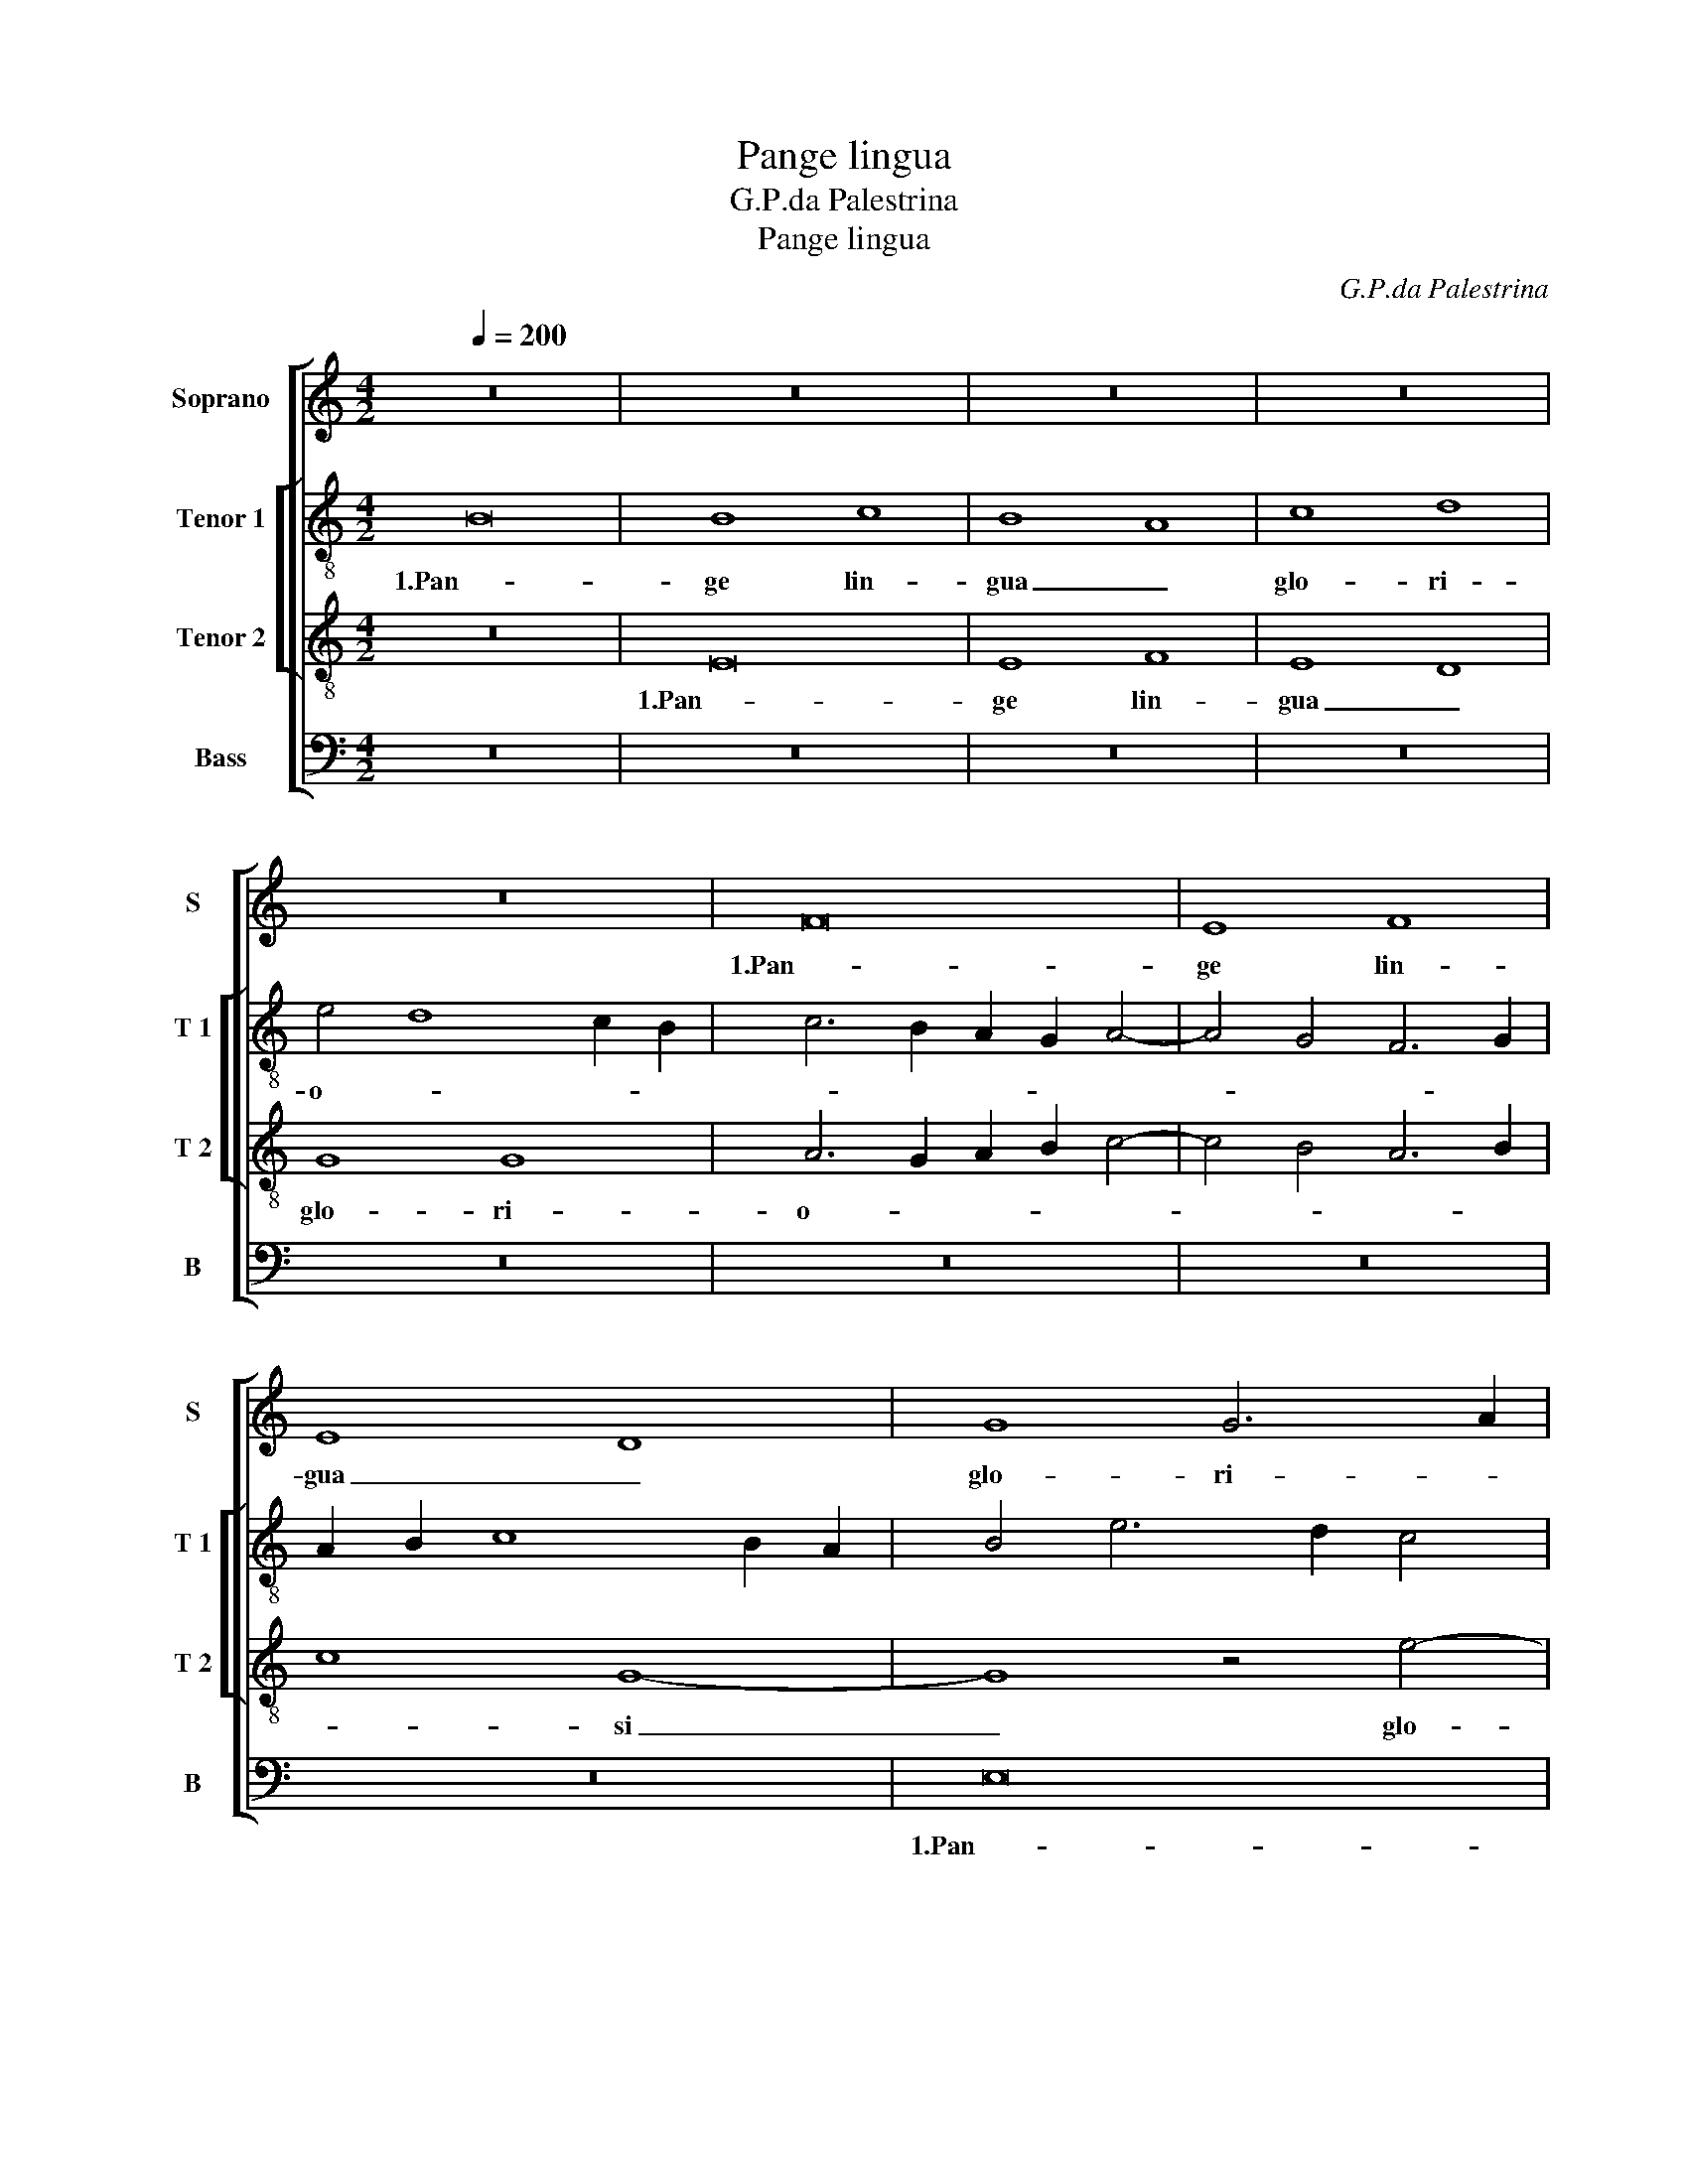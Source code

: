 X:1
T:Pange lingua
T:G.P.da Palestrina
T:Pange lingua
C:G.P.da Palestrina
%%score [ 1 [ 2 3 ] 4 ]
L:1/8
Q:1/4=200
M:4/2
K:C
V:1 treble nm="Soprano" snm="S"
V:2 treble-8 nm="Tenor 1" snm="T 1"
V:3 treble-8 nm="Tenor 2" snm="T 2"
V:4 bass nm="Bass" snm="B"
V:1
 z16 | z16 | z16 | z16 | z16 | F16 | E8 F8 | E8 D8 | G8 G6 A2 | B4 c4 A8 | G6 A2 B2 c2 d4- | %11
w: |||||1.Pan-|ge lin-|gua _|glo- ri- *|* * o-||
 d4 c8 B4 | c16 | z16 | c8 d8 | c4 c8 B4 | A8 c8 | B4 A8 G2 F2 | E2 F2 G8 ^F4 | G8 z8 | G8 A8 | %21
w: |si||Cor- *|po- ris mys-|te- *||* * * ri-|um,|San- gui-|
 c8 B8 | A8 G8- | G8 A2 B2 c2 A2 | B4 G8 ^F4 | G8 z4 G4 | A8 c4 B4- | B4 A8 ^G4 | A6 GF E8 | %29
w: nis- que|pre- ti-|* o- * * *||si, San-|gui- nis- que|_ pre- ti-|o- * * *|
 D8 z8 | z16 | z16 | z8 A8 | B8 G8 | E8 A8 | G6 F2 E4 E4 | D16 | z16 | z16 | z16 | z8 G8- | %41
w: si,|||Quem|in mun-|di pre-|* * * ti-|um||||Fruc-|
 G4 G4 G8 | E8 F8 | G8 A8- | A8 A8- | A8 z8 | A8 B8 | G8 E4 E4- | E4 D4 E8 | z16 | A8 B8 | %51
w: * tus ven-|tris ge-|ne- ro-|* si|_|Rex ef-|fu- dit gen-|* ti- um.||Rex ef-|
 G8 E4 E4- | E4 D4 E8- | E16- | E16 ||[M:3/2] ^G8 G4 | A8 A4 | G8 G4 | G8 G4 | c6 c2 c4 | %60
w: fu- dit gen-|* ti- um.|_||2.No- bis|da- tus,|no- bis|na- tus|Ex in- tac-|
 d4 c6 c2 | B12 | B8 B4 | c8 c4 | B8 c4 | B8 B4 | c6 c2 A4 | A4 A6 A2 | A12 | c8 c4 | B8 B4 | %71
w: ta Vir- gi-|ne,|Et in|mun- do|con- ver-|sa- tus|Spar- so ver-|bi se- mi-|ne,|Su- i|mo- ras|
 B8 c4 | B8 B4 | A6 A2 A4 | A4 ^G8 | A8 A4 | ^G12 ||[M:4/2] z16 | z16 | z16 | z16 | z16 | E16 | %83
w: in- co-|la- tus|Mi- ro clau-|sit or-|* di-|ne.||||||3.In|
 E8 F8 | E8 D8 | G8 G8 | A6 B2 c8- | c4 B2 A2 B8 | c6 BA G4 A4- | A4 G2 F2 E8 | z16 | c16 | d16 | %93
w: su- pre-|mae noc-|noc- te|coe- * *||nae _ _ _ _|_ _ _ _||Re-||
 c8 c8- | c4 B4 A8 | c8 B4 A4- | A2 G2 G8 ^F4 | G16- | G8 z8 | z16 | G8 A8 | c12 B4 | A8 G8- | %103
w: cum- bens|_ _ _|cum fra- *|* * * tri-|bus,|_||Ob- ser-|va- ta|le- ge|
 G8 A8 | A16 | z8 A8 | B8 G8 | E8 A8- | A4 A4 G6 F2 | E16 | D8 z4 G4- | G2 F2 E2 D2 C2 D2 E2 C2 | %112
w: _ ple-|ne|Ci-|bis in|le- ga-|* li- bus, _|_|* in|_ _ _ _ _ _ _ _|
 F8 E4 D4- | D4 ^C2 B,2 C4 C4 | D16- | D16 | z16 | z16 | z16 | G12 G4 | G8 E8 | F4 G4 A8- | A8 A8 | %123
w: * le- ga-|* * * * li-|bus,|_||||Ci- bum|tur- bae|du- o- de-|* nae|
 A8 B8 | G8 E4 F4- | F2 E2 E8 D4 | E16- | E8 z8 | z16 | A8 B8 | G8 E4 F4- | F2 E2 D2 C2 D4 E4 | %132
w: Se dat|su- is ma-|* * * ni-|bus.|_||Se dat|su- is ma-||
 G6 F2 E8- | E4 D2 C2 D4 D4 | E16- | E16 || ^G12 G4 | A8 B6 c2 | d8 B8 | B8 c6 B2 | A8 G8 | %141
w: |* * * * ni-|bus.|_|4.Ver- bum|ca- ro, _|_ pa-|nem ve- *|* rum|
 G12 G4 | G8 G8 | G6 G2 G8 | z8 G8 | A4 c8 B2 A2 | B2 c2 d2 B2 c4 A4 | G8 G8 | F4 E4 G8 | %149
w: Ver- bo|car- nem|ef- fi- cit:|Fit-|que san- * *||* guis|Chris- ti me-|
 A2 B2 c8 B4 | c12 B2 A2 | B8 B8 | c4 c8 c4 | d6 c2 B2 c2 d4- | d2 c2 c8 B2 A2 | B6 B2 c8 | %156
w: ||rum, Et|si sen- sus|de- * * * *||* fi- cit,|
 z4 e8 d4 | c12 B4 | d4 c4 e8 | d8 d6 d2 | c4 B4 c6 c2 | c8 A8 | B6 B2 A8 | z16 | z16 | z4 A8 ^G4 | %166
w: Ad fir-|man- dum|cor sin- ce-|rum So- la|fi- des So- la|fi- des|suf- fi- cit.|||So- la|
 A6 B2 c4 B4 | c6 c2 B8 | c8 B8 | c4 c4 A6 A2 | ^G16 || E16 | E16 | F16 | E16 | D16 | G8 G8 | %177
w: fi- * * des|suf- fi- cit.|So- la|fi- des suf- fi-|cit.|5.Tan-|tum|er-|go|_|Sa- cra-|
 A8 c8- | c4 B2 A2 B8 | c16 | z16 | c16 | d16 | c8 c8- | c8 B8 | A16 | c16 | B16 | A16 | G16 | %190
w: men- *||tum||Ve-||ne- re-|* mur|cer-|||nu-|i:|
 G16 | A16 | c16 | B8 A8- | A8 ^G8 | A16 | A16 | z16 | A16 | B16 | G16 | E8 A8 | A8 G8- | %203
w: Et|an-|ti-|quum do-|* cu-|men-|tum||No-|vo|ce-|dat ri-|tu- *|
 G4 F4 E8 | D16- | D8 z8 | G16 | G8 G8- | G8 E8 | F8 G8 | A16 | A16 | z16 | A16 | B12 B4 | G16 | %216
w: |i:|_|Praes-|tet fi-|* des|sup- ple-|men-|tum||Sen-|* su-|um|
 E16 | F16- | F8 F8 | E16- | E8 z8 | A16 | B12 B4 | G16 | E16 | F16- | F8 F8 | E16- | E16- | E16- | %230
w: de-|fec-|* tu-|i.|_|Sen-|* su-|um|de-|fec-|* tu-|i.|_||
 E16 ||[M:3/2] ^G8 G4 | A8 A4 | G8 G4 | G8 G4 | c6 c2 c4 | d4 c6 c2 | B12 | B8 B4 | c8 c4 | B8 c4 | %241
w: |6.Ge- ni-|to- ri,|Ge- ni-|to- que|Laus et ju-|bi- la- ti-|o,|Sa- lus,|ho- nor,|vir- tus|
 B8 B4 | c6 c2 A4 | A4 A6 A2 | A12 | c8 c4 | B8 B4 | B8 c4 | B8 B4 | A6 A2 A4 | A4 ^G8 | A8 A4 | %252
w: quo- que|Sit et be-|ne- dic- ti-|o:|Pro- ce-|den- ti|ab u-|tro- que|Com- par sit|lau- da-|* ti-|
 ^G12 ||[M:4/2] A16 | B8 A8 | ^G16 |] %256
w: o.|A-||men.|
V:2
 B16 | B8 c8 | B8 A8 | c8 d8 | e4 d8 c2 B2 | c6 B2 A2 G2 A4- | A4 G4 F6 G2 | A2 B2 c8 B2 A2 | %8
w: 1.Pan-|ge lin-|gua _|glo- ri-|o- * * *||||
 B4 e6 d2 c4 | B4 e8 d4 | e4 g8 ^f4 | g16 | z8 f8 | g8 f4 f4- | f4 e4 d8 | f8 e4 d4- | %16
w: |||si|Cor-|* po- ris|_ mys- te-|* ri- um,|
 d4 c2 B2 A2 G2 g4- | g4 f4 e8- | e4 d4 d6 c2 | B8 e8 | d8 z8 | c8 d8 | f8 e8 | d8 c8 | d8 d6 c2 | %25
w: _ _ _ _ _ Cor-|* po- ris|_ mys- te- *|* ri-|um,|San- gui-|nis- que|pre- *|ti- o- *|
 B4 e4 d8 | z4 d4 e4 g4- | g4 f4 e6 d2 | c12 c4 | d8 B8 | z16 | d8 e8 | c8 A8 | d4 B4 c4 B4 | %34
w: * * si,|San- gui- nis-|* que pre- *|* ti-|o- si,||Quem in|mun- di|pre- ti- um _|
 z4 A6 B2 c4- | c2 B2 B2 AG A4 G4 | G4 ^F4 G8 | z4 B8 B4 | d8 e8 | A8 B8 | c8 d8 | z4 c8 c4 | %42
w: pre- * *||* ti- um|Fruc- tus|ven- tris|ge- ne-|ro- si|Fruc- tus|
 c8 A8 | d6 e2 f4 e2 d2 | e4 f4 c4 f4 | e8 d8 | z8 d8 | e8 c8 | A4 A8 G4 | E6 F2 G8 | z8 d8 | %51
w: ven- tris|ge- * * * *|* ne- ro- *|* si|Rex|ef- fu-|dit gen- ti-|um. _ _|Rex|
 e8 c8 | A4 A8 ^G4 | A8 B8 | c8 B8 ||[M:3/2] e8 e4 | c8 f4 | d8 d4 | e8 e4 | g6 g2 g4 | g4 a6 a2 | %61
w: ef- fu-|dit gen- *||ti- um.|2.No- bis|da- tus,|no- bis|na- tus|Ex in- tac-|ta Vir- gi-|
 d12 | g8 g4 | g8 g4 | g8 e4 | g8 g4 | e6 e2 f4 | f4 e6 e2 | d12 | g8 g4 | g8 g4 | g8 e4 | g8 g4 | %73
w: ne,|Et in|mun- do|con- ver-|sa- tus|Spar- so ver-|bi se- mi-|ne,|Su- i|mo- ras|in- co-|la- tus|
 e8 f4 | f4 e8 | e8 e4 | e12 ||[M:4/2] B16 | B8 c8 | B8 A8- | A4 G2 F2 G2 A2 B2 c2 | d8 G4 A4- | %82
w: Mi- ro|clau- sit|or- di-|ne.|3.In|su- pre-|mae noc-||* te coe-|
 A4 ^G2 ^F2 G8 | A6 G2 F8 | G16 | z4 d8 e4 | f4 f4 e4 f4 | g16 | e8 z8 | f8 g8 | f8 d6 e2 | %91
w: ||nae|In su-|pre- mae noc- te|coe-|nae|Re- *|cum- bens _|
 f4 F4 A4 G4- | G4 ^F4 G8 | z8 c8 | d8 c4 c4- | c4 e6 d2 d4- | d4 ^c4 d4 d4 | B8 d8 | e8 g8- | %99
w: _ cum fra- *|* tri- bus,|Re-|* cum- bens|_ cum _ _|_ _ fra- tri-|bus, Ob-|ser- va-|
 g4 f4 e8 | d6 e2 f4 e2 d2 | e4 c2 d2 e2 f2 g4- | g4 f4 e8 | d6 e2 f8- | f4 e4 d8 | d8 z8 | d8 e8 | %107
w: * ta le-|ge _ _ _ _|_ ple- * * * *||||ne|Ci- bis|
 c8 A6 B2 | c4 d4 e4 d4- | d4 ^c2 B2 c4 c4 | d8 B4 B4 | e12 e4 | d6 c2 B4 B4 | A16 | A6 G2 A4 B4 | %115
w: in le- *|* * * ga-|* * * * li-|bus, Ci- bis|in le-|ga- * * li-|bus,|in _ _ le-|
 A4 A4 B8 | z4 B8 B4 | d8 G8 | A4 B4 c8 | d8 z4 c4- | c4 c4 c8 | A4 B4 c4 d4- | d4 ^c4 d8 | z8 d8 | %124
w: ga- li- bus,|Ci- bum|tur- bae|du- o- de-|nae Ci-|* bum tur-|bae du- o- de-|* * nae|Se|
 e8 c8 | A4 B6 A2 A4- | A4 ^G4 A6 B2 | c4 G4 d6 c2 | B8 c8 | A8 d8 | e8 c6 B2 | A4 F4 G8 | E8 c8 | %133
w: dat su-|is ma- * *||* ni- bus. _|_ Se|_ dat|su- is _|_ _ ma-||
 A12 B4 | c12 c4 | B16 || e12 e4 | c4 A4 e8 | f8 d8 | g8 e8 | f8 e4 e4- | e4 d4 e8 | d8 e8 | %143
w: |* ni-|bus.|4.Ver- bum|ca- * *|ro, pa-|nem ve-|* rum pa-|* nem ve-|rum Ver-|
 d8 e6 f2 | g8 e4 g4- | g4 ^f4 g8 | z4 g8 f4 | e8 d8 | c8 d8 | e6 f2 g8- | g8 g8 | z8 g8 | e8 f8- | %153
w: bo car- *|* nem ef-|* fi- cit:|Fit- que|san- guis|Chris- ti|me- * *|* rum,|Et|si sen-|
 f8 d8 | e8 f8- | f4 f4 e4 g4- | g4 g4 g8- | g4 f4 e4 d4 | f4 a4 g8 | g4 g8 f4 | e8 e8 | f8 e8- | %162
w: * sus|de- *|* fi- cit, Ad|_ fir- man-|* * * dum|cor sin- ce-|rum So- la|fi- des|suf- *|
 e4 e4 e8 | z8 z4 a4- | a4 g4 f8 | e4 e8 e4 | c4 d4 e8 | e16 | z4 a8 ^g4 | a4 e4 e6 e2 | e16 || %171
w: * fi- cit.|Ad|_ fir- man-|dum cor sin-|ce- * *|rum|So- la|fi- des suf- fi-|cit.|
 c16 | B12 c4 | d16 | G16- | G8 d8 | e8 g8- | g4 ^f2 e2 f8 | g16 | e8 g8- | g4 f4 e4 d4 | %181
w: 5.Tan-|tum _|er-|go|_ Sa-|cra- men-||tum|Ve- ne-|* re- * *|
 c8 z4 c4 | B4 A8 ^G4 | A6 B2 c8 | d8 g8- | g4 f2 e2 f8 | e12 e4 | d16- | d16 | z8 d8 | e8 g8- | %191
w: mur Ve-|ne- re- *||mur cer-||* nu-|i:|_|Et|an- ti-|
 g8 f8 | e16 | d8 f8- | f4 e4 d8- | d4 ^c2 B2 c8 | d16 | B8 c8 | A16 | G8 d8- | d8 e8- | %201
w: * quum|do-|cu- men-|||tum|No- vo|ce-|dat No-|* vo|
 e4 c8 A4- | A4 d6 c2 B2 A2 | B8 c8 | A16 | z8 B8- | B8 e8 | d16 | e16 | d6 c2 B8 | A8 d8- | %211
w: _ ce- dat|_ ri- * * *|* tu-|i:|Praes-|* tet|fi-|des|sup- * *|ple- men-|
 d4 ^c2 B2 c8 | d6 c2 B8 | A16 | G16 | z16 | z16 | c16 | d12 d4 | B16 | c16 | A8 A8 | G8 d8- | %223
w: |||tum|||Sen-|* su-|um|de-|fec- tu-|i. Sen-|
 d8 e8- | e4 e4 c8- | c8 A8- | A8 B4 A4- | A4 ^G2 ^F2 G8 | A12 B4 | c12 c4 | B16 ||[M:3/2] e8 e4 | %232
w: |* su- um|_ de-|* * fec-|||* tu-|i.|6.Ge- ni-|
 c8 f4 | d8 d4 | e8 e4 | g6 g2 g4 | g4 a6 a2 | d12 | g8 g4 | g8 g4 | g8 e4 | g8 g4 | e6 e2 f4 | %243
w: to- ri,|Ge- ni-|to- que|Laus et ju-|bi- la- ti-|o,|Sa- lus,|ho- nor,|vir- tus|quo- que|Sit et be-|
 f4 e6 e2 | d12 | g8 g4 | g8 g4 | g8 e4 | g8 g4 | e8 f4 | f4 e8 | e8 e4 | e12 ||[M:4/2] e8 f8 | %254
w: ne- dic- ti-|o:|Pro- ce-|den- ti|ab u-|tro- que|Com- par|sit lau-|da- ti-|o.|A- *|
 g8 c4 d4 | e16 |] %256
w: |men.|
V:3
 z16 | E16 | E8 F8 | E8 D8 | G8 G8 | A6 G2 A2 B2 c4- | c4 B4 A6 B2 | c8 G8- | G8 z4 e4- | %9
w: |1.Pan-|ge lin-|gua _|glo- ri-|o- * * * *||* si|_ glo-|
 e2 d2 c8 B2 A2 | B4 c4 d6 c2 | B4 e4 d8 | c8 z8 | c8 d8 | c4 c8 B4 | A4 A4 G8 | z8 c8 | %17
w: * ri- o- * *|||si|Cor- *|po- ris mys-|te- ri- um,|Cor-|
 d8 c4 c4- | c4 B4 A4 A4 | G6 A2 B2 G2 c4- | c4 B4 c8 | z8 z4 G4 | A8 c8 | B8 A8 | G8 A8 | %25
w: * po- ris|_ mys- te- ri-|um, _ _ _ _|_ _ _|San-|gui- nis-|que pre-|ti- o-|
 G4 c8 B4- | B2 A2 A8 G4 | d6 c2 B8 | A8 A8 | B8 G8 | E8 A4 A4 | F2 G2 A6 G2 G4- | G4 ^F2 E2 F8 | %33
w: si, pre- *|* * * ti-|o- * *|si, Quem|in mun-|di pre- ti-|um _ _ _ _|_ _ _ _|
 G4 d4 e8 | c8 A8 | d8 c6 B2 | A8 G4 d4- | d4 d4 d8 | B8 c8 | d8 e4 d4- | d2 c2 c8 B4 | c4 G8 E4 | %42
w: * Quem in|mun- di|pre- * *|ti- um Fruc-|* tus ven-|tris ge-|ne- ro- *||si Fruc- tus|
 A6 G2 F6 E2 | D4 d8 ^c2 B2 | ^c4 d4 A4 d4- | d4 ^c4 d4 A4 | d8 B8 | B8 z8 | A8 B8 | G8 E4 G4- | %50
w: ven- tris ge- ne-|ro- * * *|* * si Rex|_ ef- fu- dit|gen- ti-|um.|Rex ef-|fu- dit gen-|
 G4 ^F4 G8 | z16 | z8 B8 | c4 A8 ^G4 | A4 A4 ^G8 ||[M:3/2] B8 B4 | A8 d4 | B8 B4 | c8 c4 | %59
w: * ti- um.||Rex|ef- fu- dit|gen- ti- um.|2.No- bis|da- tus,|no- bis|na- tus|
 e6 e2 e4 | d4 e6 ^f2 | g12 | d8 d4 | e8 e4 | d8 c4 | d8 d4 | c6 c2 d4 | d4 ^c6 c2 | d12 | e8 e4 | %70
w: Ex in- tac-|ta Vir- gi-|ne,|Et in|mun- do|con- ver-|sa- tus|Spar- so ver-|bi se- mi-|ne,|Su- i|
 d8 e4 | d8 c4 | d8 d4 | c6 c2 c4 | d4 B8 | c8 c4 | B12 ||[M:4/2] z16 | z16 | z16 | B16 | B8 c8 | %82
w: mo- ras|in- co-|la- tus|Mi- ro clau-|sit or-|* di-|ne.||||3.In|su- pre-|
 B16 | A12 B4 | c12 B2 A2 | B6 c2 d4 B4 | c16 | d16 | c8 c8 | d8 c8 | c12 B4 | A8 c8 | %92
w: mae|noc- *|||te|coe-|nae Re-|* cum-|bens _|_ cum|
 B4 A6 G2 G4- | G4 ^F2 E2 F4 E4 | G4 D2 E2 F2 G2 A4- | A2 G2 G8 ^F4 | G8 A6 A2 | G16 | z8 G8 | %99
w: fra- * * *|* * * * tri-|bus, cum _ _ _ _|_ _ _ _|fra- * tri-|bus,|Ob-|
 A8 c8- | c4 B4 A8- | A8 G8 | d8 G4 c4- | c4 B4 A6 G2 | A2 B2 c4 F4 A4- | A2 G2 G8 ^F4 | G8 z8 | %107
w: ser- va-|* ta le-|* ge|ple- ne Ob-|* ser- va- *|* * * ta le-|* ge ple- *|ne|
 z16 | z16 | z8 A8 | B8 G8 | E8 A8- | A4 A4 G6 F2 | E16 | D6 E2 F4 G4- | G4 ^F4 G4 d4- | d4 d4 d8 | %117
w: ||Ci-|bis in|le- ga-|* li- bus, _|_|in le- ga- *|* li- bus, Ci-|* bum tur-|
 B12 c4 | d4 e6 d2 c4- | c4 B4 c4 C2 D2 | E2 F2 G2 E2 A4 G4 | F4 E2 D2 E4 F4 | E8 F4 G4- | %123
w: bae du-|o- de- * *|* * nae du- *|* * * * * o-|de- * * * *||
 G4 ^F4 G8 | z16 | z8 A8 | B8 c8 | A4 B6 A2 A4- | A4 ^G4 A6 =G2 | ^F2 E2 F4 G8 | E8 z8 | A8 B8 | %132
w: * * nae||Se|dat su-|is ma- * *||* * * ni-|bus.|Se dat|
 G8 E8 | F12 F4 | E4 A8 A4 | ^G16 || B12 B4 | A8 G8 | A4 d8 B4 | e6 d2 c8- | c8 c4 c4- | c4 B4 c8 | %142
w: su- is|ma- ni-|bus. ma- ni-|bus.|4.Ver- bum|ca- *|ro, pa- nem|ve- * *|* rum pa-|* nem ve-|
 G8 z4 c4- | c4 B4 c6 d2 | e12 d4 | c6 c2 d8 | G8 A8 | c12 B4 | A8 G8 | c8 d8 | e8 d8 | d8 e8 | %152
w: rum Ver-|* bo car- *|* nem|ef- fi- cit:|Fit- que|san- guis|Chris- ti|me- *|* rum,|Et si|
 c8 A8 | A8 B6 A2 | G4 c4 d8- | d4 d4 G8 | z16 | z16 | z8 z4 c4- | c4 B4 A8 | G4 G8 G4 | %161
w: sen- sus|de- * *||* fi- cit,|||Ad|_ fir- man-|dum cor sin-|
 A8 c4 A4- | A4 ^G4 A8 | E4 e8 d4 | c4 B4 d8- | d4 c4 B6 B2 | A4 A8 ^G4 | A8 E4 e4- | e4 e4 e8 | %169
w: ce- rum So-|* la fi-|des So- la|fi- des suf-|* * * fi-|cit. So- la|fi- des So-|* la fi-|
 e8 c6 c2 | B16 || A16 | ^G16 | A12 B4 | c8 c8- | c4 B2 A2 B8- | B8 e8- | e4 d4 c8 | d16 | c8 z8 | %180
w: des suf- fi-|cit.|5.Tan-|tum|er- *|go Sa-|||* cra- men-||tum|
 c12 B4 | A4 G4 F8- | F4 E4 D8 | E12 C4 | G16 | z8 A8- | A8 E8 | G16 | D12 d4- | d4 c8 B4 | %190
w: Ve- ne-|re- mur Ve-|* ne- re-||mur|Ve-|* ne-|re-|mur cer-|* * nu-|
 c6 d2 e8 | d8 D8 | E8 G8- | G8 F8 | D8 D8 | E16 | D8 F8 | G8 A4 G4- | G4 ^F2 E2 F8 | G16 | z16 | %201
w: i: _ _|_ Et|an- ti-|* quum|do- cu-|men-|tum No-|vo ce- *||dat||
 c16 | d8 B8 | G8 A4 G4- | G4 ^F2 E2 F4 F4 | G16 | z8 c8- | c8 B8 | c12 B4 | A8 G8- | G4 F2 E2 F8 | %211
w: No-|vo ce-|dat ri- *|* * * * tu-|i:|Praes-|* tet|fi- *|* des|_ _ _ _|
 E16 | F8 G8 | D16 | z8 d8- | d8 e8- | e4 e4 c8- | c8 A8- | A8 B8- | B8 G8- | G8 A4 G4- | %221
w: sup-|ple- men-|tum|Sen-||* su- um|_ de-|* fec-|||
 G4 ^F2 E2 F4 F4 | G16 | z16 | z16 | c16 | d12 d4 | B16 | c12 B4 | A8 A8 | ^G16 ||[M:3/2] B8 B4 | %232
w: * * * * tu-|i.|||Sen-|* su-|um|de- *|fec- tu-|i.|6.Ge- ni-|
 A8 d4 | B8 B4 | c8 c4 | e6 e2 e4 | d4 e6 ^f2 | g12 | d8 d4 | e8 e4 | d8 c4 | d8 d4 | c6 c2 d4 | %243
w: to- ri,|Ge- ni-|to- que|Laus et ju-|bi- la- ti-|o,|Sa- lus,|ho- nor,|vir- tus|quo- que|Sit et be-|
 d4 ^c6 c2 | d12 | e8 e4 | d8 e4 | d8 c4 | d8 d4 | c6 c2 c4 | d4 B8 | c8 c4 | B12 || %253
w: ne- dic- ti-|o:|Pro- ce-|den- ti|ab u-|tro- que|Com- par sit|lau- da-|* ti-|o.|
[M:4/2] c8 d8- | d4 G4 A8 | B16 |] %256
w: A- *||men.|
V:4
 z16 | z16 | z16 | z16 | z16 | z16 | z16 | z16 | E,16 | E,8 F,8 | E,8 D,8 | G,8 G,8 | %12
w: ||||||||1.Pan-|ge lin-|gua _|glo- ri-|
 A,6 G,2 F,8- | F,4 E,4 D,8 | A,8 z8 | F,8 G,8 | F,4 F,8 E,4 | D,6 C,2 A,,2 B,,2 C,4- | %18
w: o- * *||si|Cor- *|po- ris mys-|te- * * * *|
 C,4 G,,4 D,4 D,4 | E,12 C,4 | G,8 F,6 G,2 | A,4 A,4 G,8 | z16 | z16 | z8 D,8 | E,8 G,8 | F,8 E,8 | %27
w: * ri- um, mys-|te- *||* ri- um,|||San-|gui- nis-|que pre-|
 D,8 E,8 | A,,8 z8 | D,8 E,8 | C,8 A,,8 | D,4 D,4 C,6 B,,2 | A,,8 D,8 | G,,8 z4 G,4 | A,8 F,8 | %35
w: ti- o-|si,|Quem in|mun- di|pre- ti- um _|_ _|* Quem|in mun-|
 G,8 C,4 C,4 | D,8 G,,8 | G,12 G,4 | G,8 E,8 | F,8 G,8 | A,8 G,8 | C,8 C,8- | C,4 A,,4 D,6 C,2 | %43
w: di pre- ti-|um _|Fruc- tus|ven- tris|ge- ne-|ro- *|si Fruc-|* tus ven- tris|
 B,,8 A,,4 A,4- | A,4 D,4 F,6 G,2 | A,8 D,8 | D,8 G,8 | E,4 E,4 A,6 G,2 | F,4 F,4 E,4 E,4- | %49
w: ge- ne- ro-||* si|Rex ef-|fu- dit gen- *|* ti- um. Rex|
 E,2 D,2 C,8 B,,4 | A,,4 A,,4 G,,8 | z4 G,4 A,8 | F,8 E,8 | A,,8 E,4 E,4 | A,,2 B,,2 C,2 D,2 E,8 || %55
w: _ ef- fu- dit|gen- ti- um.|Rex ef-|fu- dit|_ gen- ti-|um. _ _ _ _|
[M:3/2] E,8 E,4 | F,8 D,4 | G,8 G,4 | C,8 C,4 | C6 C2 C4 | B,4 A,6 A,2 | G,12 | G,8 G,4 | E,8 C,4 | %64
w: 2.No- bis|da- tus,|no- bis|na- tus|Ex in- tac-|ta Vir- gi-|ne,|Et in|mun- do|
 G,8 A,4 | G,8 G,4 | A,6 A,2 F,4 | D,4 A,6 A,2 | D,12 | C,8 E,4 | G,8 E,4 | G,8 A,4 | G,8 G,4 | %73
w: con- ver-|sa- tus|Spar- so ver-|bi se- mi-|ne,|Su- i|mo- ras|in- co-|la- tus|
 A,6 A,2 F,4 | D,4 E,8 | A,,8 A,,4 | E,12 ||[M:4/2] z16 | E,16 | E,8 F,8 | E,16 | D,8 C,6 D,2 | %82
w: Mi- ro clau-|sit or-|* di-|ne.||3.In|su- pre-|mae|noc- * *|
 E,16 | A,,8 D,8 | C,8 G,,8- | G,,8 G,8 | F,6 G,2 A,8 | G,16 | C,16 | z16 | F,8 G,8 | F,4 F,8 E,4 | %92
w: |te _|coe- nae|_ noc-|te _ _|coe-|nae||Re- *|cum- bens cum|
 D,6 C,2 B,,4 A,,2 G,,2 | A,,8 A,,8 | G,,8 z8 | C,8 D,8 | E,6 E,2 D,8 | z8 G,,8 | C,8 E,8 | %99
w: fra- * * * *|* tri-|bus,|cum fra-|* tri- bus,|Ob-|ser- va-|
 D,8 C,8 | G,,8 z8 | z16 | D,8 E,8 | G,8 F,6 E,2 | D,4 C,4 D,8 | G,,4 B,,4 A,,8 | G,,8 G,8 | %107
w: ta le-|ge||Ob- ser-|va- ta _|_ _ _|le- ge ple-|ne Ci-|
 A,8 F,8- | F,4 F,4 G,4 G,4 | A,8 z8 | D,8 E,8 | C,8 A,,8 | D,8 G,,8 | A,,12 A,,4 | D,16- | %115
w: bis in|_ le- ga- li-|bus,|Ci- bis|in le-|ga- *|* li-|bus,|
 D,8 z8 | G,12 G,4 | G,8 E,8 | F,4 G,4 A,8 | G,8 C,8 | C,12 C,4 | D,4 B,,4 A,,8- | A,,8 D,8- | %123
w: _|Ci- bum|tur- bae|du- o- de-|* nae|du- o-|de- * *|* nae|
 D,8 z8 | G,8 A,8 | F,4 G,4 A,4 F,4 | E,8 A,,8 | z8 D,8 | E,8 C,4 A,,4 | D,4 D,4 G,,8 | C,12 A,,4 | %131
w: _|Se dat|su- is ma- ni-|bus. _|Se|dat su- is|ma- ni- bus.|Se dat|
 D,8 G,,8 | C,16 | D,16 | A,,16 | E,16 || E,12 E,4 | F,8 E,8 | D,8 G,8 | E,8 A,6 G,2 | F,8 C,8 | %141
w: su- is|ma-||ni-|bus.|4.Ver- bum|ca- ro,|pa- nem|ve- * *|* rum|
 z8 z4 C4- | C4 B,4 C8 | G,8 E,6 D,2 | C,4 C8 B,4 | A,6 A,2 G,8 | z16 | z8 G,8 | A,4 C8 B,4 | %149
w: Ver-|* bo car-|nem ef- *||* fi- cit:||Fit-|que san- guis|
 A,8 G,8 | C,8 G,8- | G,8 G,8 | A,8 F,8 | D,8 G,6 F,2 | E,8 D,8- | D,4 D,4 C,8 | C8 B,8 | A,8 G,8 | %158
w: Chris- ti|me- rum,|_ Et|si sen-|sus de- *||* fi- cit,|Ad fir-|man- dum|
 F,8 E,8 | G,8 D,8 | E,8 C,8 | F,8 A,8 | E,6 E,2 A,,4 A,4- | A,4 G,4 F,8 | E,8 D,2 E,2 F,2 G,2 | %165
w: cor sin-|ce- rum|So- la|fi- des|suf- fi- cit. Ad|_ fir- man-|dum cor _ _ _|
 A,4 A,,4 E,8 | F,8 E,8 | z4 A,8 ^G,4 | A,8 E,8 | A,,12 A,,4 | E,16 || A,,16 | E,16 | D,16 | C,16 | %175
w: _ sin- ce-|* rum|So- la|fi- des|suf- fi-|cit.|5.Tan-|tum|er-|go|
 G,16 | E,16 | A,16 | G,16 | C,16 | z16 | F,12 E,4 | D,4 C,4 B,,8 | A,,16 | G,,16 | D,16 | %186
w: Sa-|cra-|men-||tum||Ve- ne-|re- * *|mur|_|Ve-|
 A,,8 C,8 | G,,8 G,8- | G,4 ^F,2 E,2 F,8 | G,12 G,4 | C,8 z8 | D,16 | C,8 C,8 | G,,8 D,8- | %194
w: ne- re-|mur cer-||* nu-|i:|Et|an- ti-|quum do-|
 D,4 C,4 B,,8 | A,,16 | z8 D,8 | E,8 C,8 | D,16 | G,,16 | G,16 | A,8 F,8 | D,8 G,8- | G,8 C,8 | %204
w: * cu- men-|tum|No-|vo ce-||dat|No-|vo ce-|dat ri-|* tu-|
 D,16 | z8 G,8- | G,8 C,8 | G,16 | C,16 | D,8 G,,8 | D,16 | A,,16 | D,8 G,,4 G,4- | %213
w: i:|Praes-|* tet|fi-|des|sup- ple-|men-|tum|sup- ple- men-|
 G,4 ^F,2 E,2 F,8 | G,8 z8 | G,16 | A,12 A,4 | F,16 | D,16 | E,16 | C,16 | D,12 D,4 | G,,8 z8 | %223
w: |tum|Sen-|* su-|um|de-|fec-||* tu-|i.|
 G,16 | A,12 A,4 | F,16 | D,16 | E,16 | A,,16- | A,,8 A,,8 | E,16 ||[M:3/2] E,8 E,4 | F,8 D,4 | %233
w: Sen-|* su-|um|de-|fec-||* tu-|i.|6.Ge- ni-|to- ri,|
 G,8 G,4 | C,8 C,4 | C6 C2 C4 | B,4 A,6 A,2 | G,12 | G,8 G,4 | E,8 C,4 | G,8 A,4 | G,8 G,4 | %242
w: Ge- ni-|to- que|Laus et ju-|bi- la- ti-|o,|Sa- lus,|ho- nor,|vir- tus|quo- que|
 A,6 A,2 F,4 | D,4 A,6 A,2 | D,12 | C,8 E,4 | G,8 E,4 | G,8 A,4 | G,8 G,4 | A,6 A,2 F,4 | D,4 E,8 | %251
w: Sit et be-|ne- dic- ti-|o:|Pro- ce-|den- ti|ab u-|tro- que|Com- par sit|lau- da-|
 A,,8 A,,4 | E,12 ||[M:4/2] A,8 D,8 | G,8 F,8 | E,16 |] %256
w: * ti-|o.|A- *||men.|

